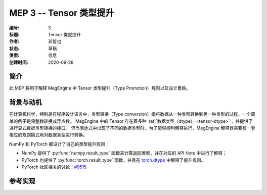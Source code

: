 .. _mep-0003:

========================
MEP 3 -- Tensor 类型提升
========================
:编号: 3
:标题: Tensor 类型提升
:作者: 邓哲也
:状态: 草稿
:类型: 信息
:创建时间: 2020-09-28

简介
----

此 MEP 将用于解释 MegEngine 中 Tensor 类型提升（Type Promotion）规则以及设计思路。

背景与动机
----------

在计算机科学，特别是在程序设计语言中，类型转换（Type conversion）指将数据从一种类型转换到另一种类型的过程。一个简单的例子是将整数转换成浮点数。
MegEngine 中的 Tensor 存在着多种 :ref:`数据类型（dtype） <tensor-dtype>` ，并提供了进行显式数据类型转换的接口。
但当表达式中出现了不同的数据类型时，为了能够顺利解释执行，MegEngine 解释器需要有一套相应的规则隐式地对数据类型进行转换。

NumPy 和 PyTorch 都设计了自己的类型提升规则：

* NumPy 提供了 :py:func:`numpy.result_type` 函数来计算返回类型，并在对应的 API Note 中进行了解释；
* PyTorch 也提供了 :py:func:`torch.result_type` 函数，并且在
  `torch.dtype <https://pytorch.org/docs/stable/tensor_attributes.html#type-promotion-doc>`_ 中解释了提升规则。
* PyTorch 社区相关的讨论：`#9515 <https://github.com/pytorch/pytorch/issues/9515>`_ 

参考实现
--------
